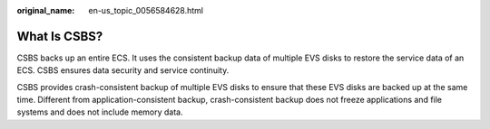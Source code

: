 :original_name: en-us_topic_0056584628.html

.. _en-us_topic_0056584628:

What Is CSBS?
=============

CSBS backs up an entire ECS. It uses the consistent backup data of multiple EVS disks to restore the service data of an ECS. CSBS ensures data security and service continuity.

CSBS provides crash-consistent backup of multiple EVS disks to ensure that these EVS disks are backed up at the same time. Different from application-consistent backup, crash-consistent backup does not freeze applications and file systems and does not include memory data.
